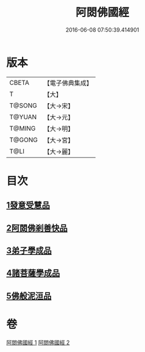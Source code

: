 #+TITLE: 阿閦佛國經 
#+DATE: 2016-06-08 07:50:39.414901

* 版本
 |     CBETA|【電子佛典集成】|
 |         T|【大】     |
 |    T@SONG|【大→宋】   |
 |    T@YUAN|【大→元】   |
 |    T@MING|【大→明】   |
 |    T@GONG|【大→宮】   |
 |      T@LI|【大→麗】   |

* 目次
** [[file:KR6f0004_001.txt::001-0751b26][1發意受慧品]]
** [[file:KR6f0004_001.txt::001-0755a9][2阿閦佛剎善快品]]
** [[file:KR6f0004_001.txt::001-0756c23][3弟子學成品]]
** [[file:KR6f0004_002.txt::002-0758a21][4諸菩薩學成品]]
** [[file:KR6f0004_002.txt::002-0760b19][5佛般泥洹品]]

* 卷
[[file:KR6f0004_001.txt][阿閦佛國經 1]]
[[file:KR6f0004_002.txt][阿閦佛國經 2]]

